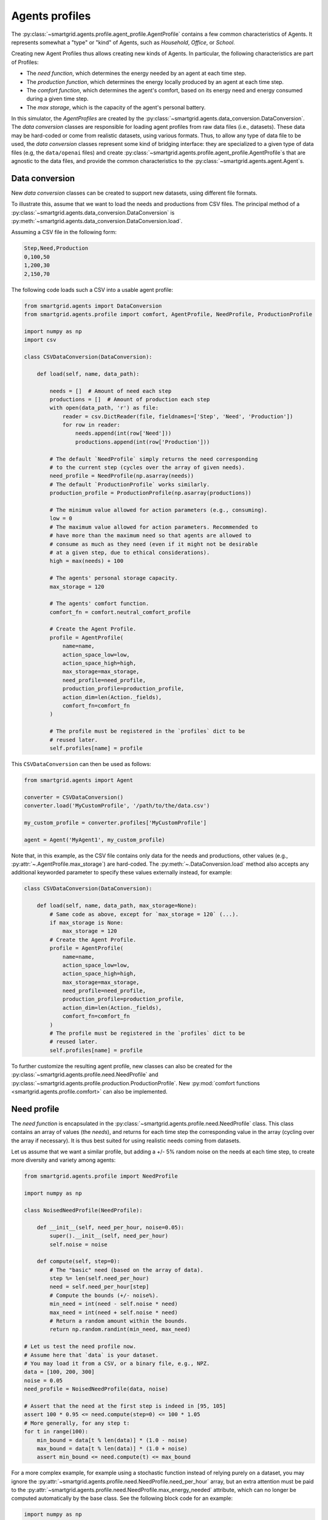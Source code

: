 Agents profiles
===============

The :py:class:`~smartgrid.agents.profile.agent_profile.AgentProfile` contains a
few common characteristics of Agents. It represents somewhat a "type" or "kind"
of Agents, such as *Household*, *Office*, or *School*.

Creating new Agent Profiles thus allows creating new kinds of Agents. In
particular, the following characteristics are part of Profiles:

- The *need function*, which determines the energy needed by an agent at each
  time step.
- The *production function*, which determines the energy locally produced by an
  agent at each time step.
- The *comfort function*, which determines the agent's comfort, based on its
  energy need and energy consumed during a given time step.
- The *max storage*, which is the capacity of the agent's personal battery.

In this simulator, the *AgentProfiles* are created by the
:py:class:`~smartgrid.agents.data_conversion.DataConversion`.
The *data conversion* classes are responsible for loading agent profiles from
raw data files (i.e., datasets).
These data may be hard-coded or come from realistic datasets, using various
formats. Thus, to allow any type of data file to be used, the *data conversion*
classes represent some kind of bridging interface: they are specialized to a
given type of data files (e.g, the ``data/openai`` files) and create
:py:class:`~smartgrid.agents.profile.agent_profile.AgentProfile`\ s
that are agnostic to the data files, and provide the common characteristics to
the :py:class:`~smartgrid.agents.agent.Agent`\ s.

.. _extend_data_conversion:

Data conversion
---------------

New *data conversion* classes can be created to support new datasets, using
different file formats.

To illustrate this, assume that we want to load the needs and productions from
CSV files. The principal method of a
:py:class:`~smartgrid.agents.data_conversion.DataConversion` is
:py:meth:`~smartgrid.agents.data_conversion.DataConversion.load`.

Assuming a CSV file in the following form:

.. code-block::

    Step,Need,Production
    0,100,50
    1,200,30
    2,150,70

The following code loads such a CSV into a usable agent profile:

.. code-block:: Python

    from smartgrid.agents import DataConversion
    from smartgrid.agents.profile import comfort, AgentProfile, NeedProfile, ProductionProfile

    import numpy as np
    import csv

    class CSVDataConversion(DataConversion):

        def load(self, name, data_path):

            needs = []  # Amount of need each step
            productions = []  # Amount of production each step
            with open(data_path, 'r') as file:
                reader = csv.DictReader(file, fieldnames=['Step', 'Need', 'Production'])
                for row in reader:
                    needs.append(int(row['Need']))
                    productions.append(int(row['Production']))

            # The default `NeedProfile` simply returns the need corresponding
            # to the current step (cycles over the array of given needs).
            need_profile = NeedProfile(np.asarray(needs))
            # The default `ProductionProfile` works similarly.
            production_profile = ProductionProfile(np.asarray(productions))

            # The minimum value allowed for action parameters (e.g., consuming).
            low = 0
            # The maximum value allowed for action parameters. Recommended to
            # have more than the maximum need so that agents are allowed to
            # consume as much as they need (even if it might not be desirable
            # at a given step, due to ethical considerations).
            high = max(needs) + 100

            # The agents' personal storage capacity.
            max_storage = 120

            # The agents' comfort function.
            comfort_fn = comfort.neutral_comfort_profile

            # Create the Agent Profile.
            profile = AgentProfile(
                name=name,
                action_space_low=low,
                action_space_high=high,
                max_storage=max_storage,
                need_profile=need_profile,
                production_profile=production_profile,
                action_dim=len(Action._fields),
                comfort_fn=comfort_fn
            )

            # The profile must be registered in the `profiles` dict to be
            # reused later.
            self.profiles[name] = profile

This ``CSVDataConversion`` can then be used as follows:

.. code-block:: Python

    from smartgrid.agents import Agent

    converter = CSVDataConversion()
    converter.load('MyCustomProfile', '/path/to/the/data.csv')

    my_custom_profile = converter.profiles['MyCustomProfile']

    agent = Agent('MyAgent1', my_custom_profile)

Note that, in this example, as the CSV file contains only data for the needs
and productions, other values (e.g., :py:attr:`~.AgentProfile.max_storage`) are
hard-coded. The :py:meth:`~.DataConversion.load` method also accepts any
additional keyworded parameter to specify these values externally instead, for
example:

.. code-block:: Python

    class CSVDataConversion(DataConversion):

        def load(self, name, data_path, max_storage=None):
            # Same code as above, except for `max_storage = 120` (...).
            if max_storage is None:
                max_storage = 120
            # Create the Agent Profile.
            profile = AgentProfile(
                name=name,
                action_space_low=low,
                action_space_high=high,
                max_storage=max_storage,
                need_profile=need_profile,
                production_profile=production_profile,
                action_dim=len(Action._fields),
                comfort_fn=comfort_fn
            )
            # The profile must be registered in the `profiles` dict to be
            # reused later.
            self.profiles[name] = profile

To further customize the resulting agent profile, new classes can also be
created for the :py:class:`~smartgrid.agents.profile.need.NeedProfile`
and :py:class:`~smartgrid.agents.profile.production.ProductionProfile`.
New :py:mod:`comfort functions <smartgrid.agents.profile.comfort>` can also
be implemented.

.. _extend_need_profile:

Need profile
------------

The *need function* is encapsulated in the :py:class:`~smartgrid.agents.profile.need.NeedProfile`
class. This class contains an array of values (the *needs*), and returns for
each time step the corresponding value in the array (cycling over the array if
necessary). It is thus best suited for using realistic needs coming from datasets.

Let us assume that we want a similar profile, but adding a +/- 5% random
noise on the needs at each time step, to create more diversity and variety
among agents:

.. code-block:: Python

    from smartgrid.agents.profile import NeedProfile

    import numpy as np

    class NoisedNeedProfile(NeedProfile):

        def __init__(self, need_per_hour, noise=0.05):
            super().__init__(self, need_per_hour)
            self.noise = noise

        def compute(self, step=0):
            # The "basic" need (based on the array of data).
            step %= len(self.need_per_hour)
            need = self.need_per_hour[step]
            # Compute the bounds (+/- noise%).
            min_need = int(need - self.noise * need)
            max_need = int(need + self.noise * need)
            # Return a random amount within the bounds.
            return np.random.randint(min_need, max_need)

    # Let us test the need profile now.
    # Assume here that `data` is your dataset.
    # You may load it from a CSV, or a binary file, e.g., NPZ.
    data = [100, 200, 300]
    noise = 0.05
    need_profile = NoisedNeedProfile(data, noise)

    # Assert that the need at the first step is indeed in [95, 105]
    assert 100 * 0.95 <= need.compute(step=0) <= 100 * 1.05
    # More generally, for any step t:
    for t in range(100):
        min_bound = data[t % len(data)] * (1.0 - noise)
        max_bound = data[t % len(data)] * (1.0 + noise)
        assert min_bound <= need.compute(t) <= max_bound

For a more complex example, for example using a stochastic function instead of
relying purely on a dataset, you may ignore the :py:attr:`~smartgrid.agents.profile.need.NeedProfile.need_per_hour`
array, but an extra attention must be paid to the
:py:attr:`~smartgrid.agents.profile.need.NeedProfile.max_energy_needed` attribute,
which can no longer be computed automatically by the base class. See the
following block code for an example:

.. code-block:: Python

    import numpy as np
    from smartgrid.agents import NeedProfile

    class RandomNeedProfile(NeedProfile):

        def __init__(self, lower, upper):
            # Note that you should not use `super().__init__()` here
            # because we will not use the parameters in NeedProfile.
            self.lower = lower
            self.upper = upper
            # Setting the `max_energy_needed` is very important!
            self.max_energy_needed = upper

        def compute(self, step=0):
            # Return a random amount between `lower` and `upper`
            return np.random.randint(self.lower, self.upper)

    need = RandomNeedProfile(100, 1000)
    # Test for some steps that the bounds are indeed respected
    for step in range(10):
        assert 100 <= need.compute(step) <= 1000

Setting :py:attr:`~smartgrid.agents.profile.need.NeedProfile.max_energy_needed`
is crucial for the :py:class:`~smartgrid.util.available_energy.EnergyGenerator`
in particular.

These classes can then be used in your custom ``DataConversion`` when
instantiating an agent profile.

.. _extend_production_profile:

Production profile
------------------

The *production function* is encapsulated in the
:py:class:`~smartgrid.agents.profile.production.ProductionProfile` class. This
class contains an array of values (the *productions*), and returns for each time
step the corresponding value in the array. It is thus best suited for using
realistic productions coming from datasets.

The default ``ProductionProfile`` behaves very similarly to the need profile.
Again, let us assume we want to add a small random noise:

.. code-block:: Python

    from smartgrid.agents.profile import ProductionProfile

    import random

    class NoisedProductionProfile(ProductionProfile):

        def __init__(self, production_per_hour, noise=0.05):
            super().__init__(self, production_per_hour)
            self.noise = noise

        def compute(self, step=0):
            step %= len(self.production_per_hour)
            production = self.production_per_hour[step]
            min_production = int(production - self.noise * production)
            max_production = int(production + self.noise * production)
            return random.randint(min_production, max_production)

Contrary to *need profiles*, the *production profile* does not have additional
attributes to set. The only requirement is to return a value from the
:py:meth:`~smartgrid.agents.profile.production.ProductionProfile.compute`
method. More complex use-cases, such as using a stochastic function instead
of relying purely on a dataset, are thus simplified. See the following block
code for an example:

.. code-block:: Python

    from smartgrid.agents.profile import ProductionProfile

    import random

    class RandomProductionProfile(ProductionProfile):

        def __init__(self, lower, upper):
            # Again, we do not use `super().__init__()` because we do not set
            # the same attributes as the base class.
            self.lower = lower
            self.upper = upper
            # Note that there is no additional (base-required) attribute to set.

        def compute(self, step=0):
            # Return a random amount between `lower` and `upper`
            return np.random.randint(self.lower, self.upper)

.. _extend_comfort_function:

Comfort functions
-----------------

The *comfort function* is any Python callable which takes a consumption (float)
and need (float) as inputs, and returns the comfort (float). It is used to
determine the degree of satisfaction (*comfort*) of an agent at each time step.
Agents that accept to consume less when necessary may use a comfort function
that returns "high" comforts even when the consumption is less than the need;
on the contrary, agents that cannot accept to do so, e.g., an hospital because
its consumption is too important, may instead use a comfort function that
returns "low" comforts when the consumption is less than the need.

The already implemented *comfort functions* in this simulator leverage the
Richard's curve (or generalized logistic function); you may use it for your own
functions. Please see its documentation for more details:
:py:func:`smartgrid.agents.profile.comfort.richard_curve`.

Alternatively, you may provide your custom function. We give an example of a
(very) simple linear comfort, which simply considers the ratio of consumption
over the need as the comfort. This means that, if the agent consumes 80% of
their need, it will have a comfort of 80% (or ``0.8``), if it consumes 40%,
the comfort will be ``0.4``, and so on. A special attention is paid to the
output range: to avoid undesired side effects (especially when computing equity),
it is recommended that the comfort lies within ``[0, 1]``.

.. code-block:: Python

    import numpy as np

    def linear_comfort_profile(consumption, need):
        # Simply return the ratio of consumption / need.
        # Thus, the comfort increases linearly with the consumption.
        comfort = consumption / need
        # Important! It is better to clip in [0,1]!
        # Not doing so would have undesired effects
        # (especially when computing equity).
        comfort = np.clip(comfort, 0, 1)
        return comfort

